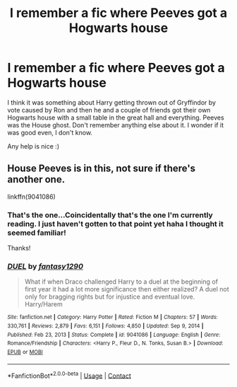 #+TITLE: I remember a fic where Peeves got a Hogwarts house

* I remember a fic where Peeves got a Hogwarts house
:PROPERTIES:
:Author: Rashiano
:Score: 9
:DateUnix: 1612113807.0
:DateShort: 2021-Jan-31
:FlairText: What's That Fic?
:END:
I think it was something about Harry getting thrown out of Gryffindor by vote caused by Ron and then he and a couple of friends got their own Hogwarts house with a small table in the great hall and everything. Peeves was the House ghost. Don't remember anything else about it. I wonder if it was good even, I don't know.

Any help is nice :)


** House Peeves is in this, not sure if there's another one.

linkffn(9041086)
:PROPERTIES:
:Author: Cyfric_G
:Score: 7
:DateUnix: 1612115003.0
:DateShort: 2021-Jan-31
:END:

*** That's the one...Coincidentally that's the one I'm currently reading. I just haven't gotten to that point yet haha I thought it seemed familiar!

Thanks!
:PROPERTIES:
:Author: Rashiano
:Score: 4
:DateUnix: 1612115179.0
:DateShort: 2021-Jan-31
:END:


*** [[https://www.fanfiction.net/s/9041086/1/][*/DUEL/*]] by [[https://www.fanfiction.net/u/4309172/fantasy1290][/fantasy1290/]]

#+begin_quote
  What if when Draco challenged Harry to a duel at the beginning of first year it had a lot more significance then either realized? A duel not only for bragging rights but for injustice and eventual love. Harry/Harem
#+end_quote

^{/Site/:} ^{fanfiction.net} ^{*|*} ^{/Category/:} ^{Harry} ^{Potter} ^{*|*} ^{/Rated/:} ^{Fiction} ^{M} ^{*|*} ^{/Chapters/:} ^{57} ^{*|*} ^{/Words/:} ^{330,761} ^{*|*} ^{/Reviews/:} ^{2,879} ^{*|*} ^{/Favs/:} ^{6,151} ^{*|*} ^{/Follows/:} ^{4,850} ^{*|*} ^{/Updated/:} ^{Sep} ^{9,} ^{2014} ^{*|*} ^{/Published/:} ^{Feb} ^{23,} ^{2013} ^{*|*} ^{/Status/:} ^{Complete} ^{*|*} ^{/id/:} ^{9041086} ^{*|*} ^{/Language/:} ^{English} ^{*|*} ^{/Genre/:} ^{Romance/Friendship} ^{*|*} ^{/Characters/:} ^{<Harry} ^{P.,} ^{Fleur} ^{D.,} ^{N.} ^{Tonks,} ^{Susan} ^{B.>} ^{*|*} ^{/Download/:} ^{[[http://www.ff2ebook.com/old/ffn-bot/index.php?id=9041086&source=ff&filetype=epub][EPUB]]} ^{or} ^{[[http://www.ff2ebook.com/old/ffn-bot/index.php?id=9041086&source=ff&filetype=mobi][MOBI]]}

--------------

*FanfictionBot*^{2.0.0-beta} | [[https://github.com/FanfictionBot/reddit-ffn-bot/wiki/Usage][Usage]] | [[https://www.reddit.com/message/compose?to=tusing][Contact]]
:PROPERTIES:
:Author: FanfictionBot
:Score: 2
:DateUnix: 1612115023.0
:DateShort: 2021-Jan-31
:END:
